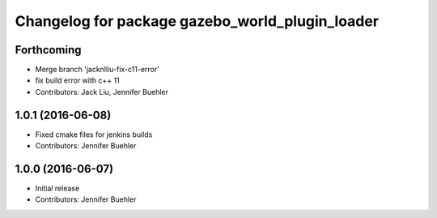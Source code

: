 ^^^^^^^^^^^^^^^^^^^^^^^^^^^^^^^^^^^^^^^^^^^^^^^^
Changelog for package gazebo_world_plugin_loader
^^^^^^^^^^^^^^^^^^^^^^^^^^^^^^^^^^^^^^^^^^^^^^^^

Forthcoming
-----------
* Merge branch 'jacknlliu-fix-c11-error'
* fix build error with c++ 11
* Contributors: Jack Liu, Jennifer Buehler

1.0.1 (2016-06-08)
------------------
* Fixed cmake files for jenkins builds
* Contributors: Jennifer Buehler

1.0.0 (2016-06-07)
------------------
* Initial release
* Contributors: Jennifer Buehler
